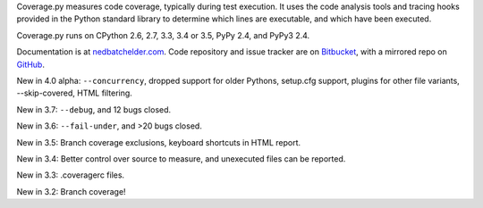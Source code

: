 Coverage.py measures code coverage, typically during test execution. It uses
the code analysis tools and tracing hooks provided in the Python standard
library to determine which lines are executable, and which have been executed.

Coverage.py runs on CPython 2.6, 2.7, 3.3, 3.4 or 3.5, PyPy 2.4, and PyPy3 2.4.

Documentation is at `nedbatchelder.com <https://coverage.readthedocs.org/en/coverage-4.0a5>`_.  Code repository and issue
tracker are on `Bitbucket <http://bitbucket.org/ned/coveragepy>`_, with a
mirrored repo on `GitHub <https://github.com/nedbat/coveragepy>`_.

New in 4.0 alpha: ``--concurrency``, dropped support for older Pythons,
setup.cfg support, plugins for other file variants, --skip-covered, HTML
filtering.

New in 3.7: ``--debug``, and 12 bugs closed.

New in 3.6: ``--fail-under``, and >20 bugs closed.

New in 3.5: Branch coverage exclusions, keyboard shortcuts in HTML report.

New in 3.4: Better control over source to measure, and unexecuted files
can be reported.

New in 3.3: .coveragerc files.

New in 3.2: Branch coverage!

